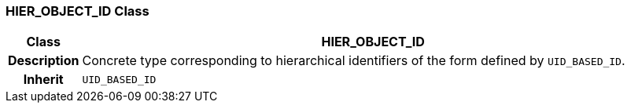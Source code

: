=== HIER_OBJECT_ID Class

[cols="^1,3,5"]
|===
h|*Class*
2+^h|*HIER_OBJECT_ID*

h|*Description*
2+a|Concrete type corresponding to hierarchical identifiers of the form defined by `UID_BASED_ID`.

h|*Inherit*
2+|`UID_BASED_ID`

|===
